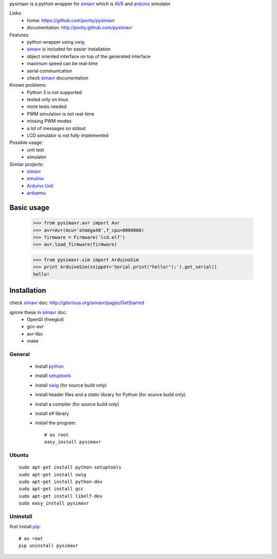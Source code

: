 pysimavr is a python wrapper for simavr_ which is AVR_ and arduino_ simulator

Links:
 * home: https://github.com/ponty/pysimavr
 * documentation: http://ponty.github.com/pysimavr
 
Features:
 - python wrapper using swig_
 - simavr_ is included for easier installation
 - object oriented interface on top of the generated interface
 - maximum speed can be real-time
 - serial communication
 - check simavr_ documentation
 
Known problems:
 - Python 3 is not supported
 - tested only on linux
 - more tests needed
 - PWM simulation is not real-time
 - missing PWM modes
 - a lot of messages on stdout
 - LCD simulator is not fully implemented

Possible usage:
 - unit test
 - simulator
 
Similar projects:
 - simavr_
 - `emulino <http://hewgill.com/journal/entries/507-emulino-arduino-cpu-emulator>`_ 
 - `Arduino Unit <http://code.google.com/p/arduinounit/>`_
 - `arduemu <http://radpartbrainmat.blogspot.com/search/label/arduemu>`_
 
Basic usage
============

    >>> from pysimavr.avr import Avr
    >>> avr=Avr(mcu='atmega48',f_cpu=8000000)
    >>> firmware = Firmware('lcd.elf')
    >>> avr.load_firmware(firmware)

    
    >>> from pysimavr.sim import ArduinoSim
    >>> print ArduinoSim(snippet='Serial.print("hello!");').get_serial()
    hello!

Installation
============

check simavr_ doc: http://gitorious.org/simavr/pages/GetStarted

ignore these in simavr_ doc:
 - OpenGl (freeglut)
 - gcc-avr
 - avr-libc
 - make
 
General
--------

 * install python_
 * install setuptools_
 * install swig_ (for source build only)
 * install header files and a static library for Python  (for source build only)
 * install a compiler  (for source build only)
 * install elf library 
 * install the program::

    # as root
    easy_install pysimavr


Ubuntu
----------
::

    sudo apt-get install python-setuptools
    sudo apt-get install swig
    sudo apt-get install python-dev
    sudo apt-get install gcc
    sudo apt-get install libelf-dev
    sudo easy_install pysimavr

Uninstall
----------

first install pip_::

    # as root
    pip uninstall pysimavr


.. _setuptools: http://peak.telecommunity.com/DevCenter/EasyInstall
.. _pip: http://pip.openplans.org/
.. _arduino: http://arduino.cc/
.. _python: http://www.python.org/
.. _simavr: http://gitorious.org/simavr
.. _swig: http://www.swig.org/
.. _avr: http://en.wikipedia.org/wiki/Atmel_AVR

